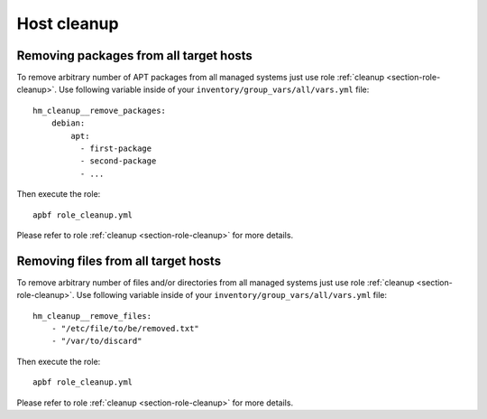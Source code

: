 .. _section-cookbook-roles-cleanup:

Host cleanup
================================================================================


.. _section-cookbook-roles-cleanup-cleanuppkgs:

Removing packages from all target hosts
--------------------------------------------------------------------------------

To remove arbitrary number of APT packages from all managed systems just use
role :ref:`cleanup <section-role-cleanup>`. Use following variable inside of your
``inventory/group_vars/all/vars.yml`` file::

    hm_cleanup__remove_packages:
        debian:
            apt:
              - first-package
              - second-package
              - ...

Then execute the role::

    apbf role_cleanup.yml

Please refer to role :ref:`cleanup <section-role-cleanup>` for more details.


.. _section-cookbook-roles-cleanup-cleanupfiles:

Removing files from all target hosts
--------------------------------------------------------------------------------

To remove arbitrary number of files and/or directories from all managed systems
just use role :ref:`cleanup <section-role-cleanup>`. Use following variable inside
of your ``inventory/group_vars/all/vars.yml`` file::

    hm_cleanup__remove_files:
        - "/etc/file/to/be/removed.txt"
        - "/var/to/discard"

Then execute the role::

    apbf role_cleanup.yml

Please refer to role :ref:`cleanup <section-role-cleanup>` for more details.
